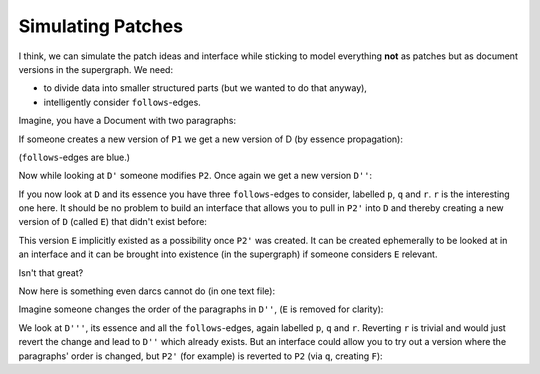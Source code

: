 Simulating Patches
==================


I think, we can simulate the patch ideas and interface while
sticking to model everything **not** as patches but as
document versions in the supergraph. We need:

- to divide data into smaller structured parts (but we
  wanted to do that anyway),
- intelligently consider ``follows``-edges.

Imagine, you have a Document with two paragraphs:

.. digraph:: graph_1

    D -> P1 [label = "1"];
    D -> P2 [label = "2"];

If someone creates a new version of ``P1`` we get a new
version of D (by essence propagation):

.. digraph:: graph_2

    D -> P1 [label = "1"];
    D -> P2 [label = "2"];

    "D'" -> "P1'" [label = "1"];
    "D'" -> "P2"  [label = "2"];

    "P1'" -> P1 [color = blue];
    "D'" -> D   [color = blue];

(``follows``-edges are blue.)

Now while looking at ``D'`` someone modifies ``P2``. Once
again we get a new version ``D''``:

.. digraph:: graph_2

    D -> P1 [label = 1];
    D -> P2 [label = 2];

    "D'" -> "P1'" [label = 1];
    "D'" -> "P2"  [label = 2];

    "D''" -> "P1'" [label = 1];
    "D''" -> "P2'" [label = 2];

    "P1'" -> P1   [color = blue, label = p];
    "D'"  -> D    [color = blue, label = q];
    "P2'" -> P2   [color = blue, label = r];
    "D''" -> "D'" [color = blue];

If you now look at ``D`` and its essence you have three
``follows``-edges to consider, labelled ``p``, ``q`` and
``r``. ``r`` is the interesting one here. It should be no
problem to build an interface that allows you to pull in 
``P2'`` into ``D`` and thereby creating a new version of
``D`` (called ``E``) that didn't exist before:

.. digraph:: graph_2

    D -> P1 [label = 1];
    D -> P2 [label = 2];

    "D'" -> "P1'" [label = 1];
    "D'" -> "P2"  [label = 2];

    "D''" -> "P1'" [label = 1];
    "D''" -> "P2'" [label = 2];

    E -> P1    [label = 1];
    E -> "P2'" [label = 2];

    "P1'" -> P1   [color = blue];
    "D'"  -> D    [color = blue];
    "P2'" -> P2   [color = blue];
    "D''" -> "D'" [color = blue];
    E     -> D    [color = blue];

This version ``E`` implicitly existed as a possibility once
``P2'`` was created. It can be created ephemerally to be
looked at in an interface and it can be brought into
existence (in the supergraph) if someone considers ``E``
relevant.

Isn't that great?

Now here is something even darcs cannot do (in one text
file):

Imagine someone changes the order of the paragraphs
in ``D''``, (``E`` is removed for clarity):

.. digraph:: graph_2

    D -> P1 [label = 1];
    D -> P2 [label = 2];

    "D'" -> "P1'" [label = 1];
    "D'" -> "P2"  [label = 2];

    "D''" -> "P1'" [label = 1];
    "D''" -> "P2'" [label = 2];

    "D'''" -> "P2'" [label = 1];
    "D'''" -> "P1'" [label = 2];

    "P1'" -> P1     [color = blue, label = p];
    "D'"  -> D      [color = blue];
    "P2'" -> P2     [color = blue, label = q];
    "D''" -> "D'"   [color = blue];
    "D'''" -> "D''" [color = blue, label = r];

We look at ``D'''``, its essence and all the
``follows``-edges, again labelled ``p``, ``q`` and ``r``.
Reverting ``r`` is trivial and would just revert the change
and lead to ``D''`` which already exists. But an interface
could allow you to try out a version where the paragraphs'
order is changed, but ``P2'`` (for example) is reverted to
``P2`` (via ``q``, creating ``F``):

.. digraph:: graph_2

    D -> P1 [label = 1];
    D -> P2 [label = 2];

    "D'" -> "P1'" [label = 1];
    "D'" -> "P2"  [label = 2];

    "D''" -> "P1'" [label = 1];
    "D''" -> "P2'" [label = 2];

    "D'''" -> "P2'" [label = 1];
    "D'''" -> "P1'" [label = 2];

    F -> P2 [label = 1];
    F -> "P1'" [label = 2];

    "P1'" -> P1     [color = blue];
    "D'"  -> D      [color = blue];
    "P2'" -> P2     [color = blue];
    "D''" -> "D'"   [color = blue];
    "D'''" -> "D''" [color = blue];
    F -> "D'''"     [color = blue];
